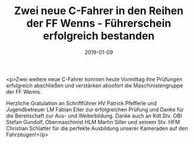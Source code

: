 #+TITLE: Zwei neue C-Fahrer in den Reihen der FF Wenns - Führerschein erfolgreich bestanden
#+DATE: 2019-01-09
#+FACEBOOK_URL: https://facebook.com/ffwenns/posts/2468041559937621

<p>Zwei weitere neue C-Fahrer konnten heute Vormittag ihre Prüfungen erfolgreich abschließen und verstärken absofort die Maschinistengruppe der FF Wenns. 

Herzliche Gratulation an Schriftführer HV Patrick Pfefferle und Jugendbetreuer LM Fabian Eiter zur erfolgreichen Prüfung und Danke für die Bereitschaft zur Aus- und Weiterbildung. Danke auch an Kdt.Stv. OBI Stefan Gundolf, Obermaschinist HLM Martin Siller und seinem Stv. HFM Christian Schlatter für die perfekte Ausbildung unserer Kameraden auf den Fahrzeugen!</p>
